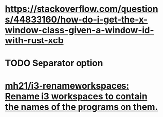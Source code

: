 * https://stackoverflow.com/questions/44833160/how-do-i-get-the-x-window-class-given-a-window-id-with-rust-xcb
* TODO Separator option
* [[https://github.com/mh21/i3-renameworkspaces][mh21/i3-renameworkspaces: Rename i3 workspaces to contain the names of the programs on them.]]
